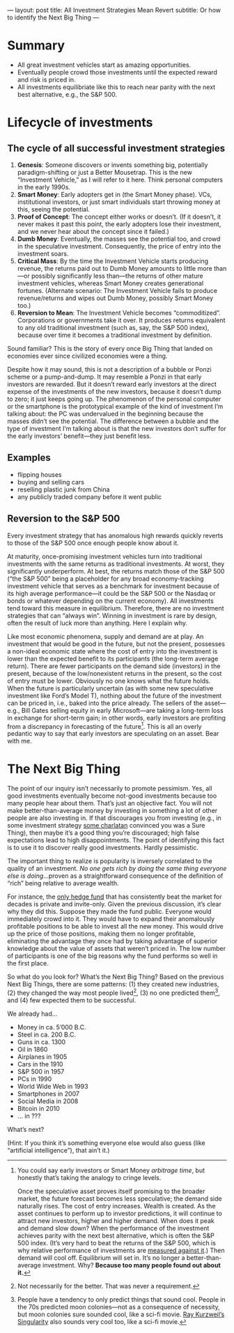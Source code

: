 ---
layout: post
title: All Investment Strategies Mean Revert
subtitle: Or how to identify the Next Big Thing
---

#+OPTIONS: toc:t

* Summary
- All great investment vehicles start as amazing opportunities.
- Eventually people crowd those investments until the expected reward and risk is priced in.
- All investments equilibriate like this to reach near parity with the next best alternative, e.g., the S&P 500.
* Lifecycle of investments
** The cycle of all successful investment strategies
1. *Genesis*: Someone discovers or invents something big, potentially paradigm-shifting or just a Better Mousetrap. This is the new “Investment Vehicle,” as I will refer to it here. Think personal computers in the early 1990s.
2. *Smart Money*: Early adopters get in (the Smart Money phase). VCs, institutional investors, or just smart individuals start throwing money at this, seeing the potential.
3. *Proof of Concept*: The concept either works or doesn’t. (If it doesn’t, it never makes it past this point, the early adopters lose their investment, and we never hear about the concept since it failed.)
4. *Dumb Money*: Eventually, the masses see the potential too, and crowd in the speculative investment. Consequently, the price of entry into the investment soars.
5. *Critical Mass*: By the time the Investment Vehicle starts producing revenue, the returns paid out to Dumb Money amounts to little more than---or possibly significantly less than---the returns of other mature investment vehicles, whereas Smart Money creates generational fortunes. (Alternate scenario: The Investment Vehicle fails to produce revenue/returns and wipes out Dumb Money, possibly Smart Money too.)
6. *Reversion to Mean*: The Investment Vehicle becomes “commoditized”. Corporations or governments take it over. It produces returns equivalent to any old traditional investment (such as, say, the S&P 500 index), because over time it becomes a traditional investment by definition.

Sound familiar? This is the story of every once Big Thing that landed on economies ever since civilized economies were a thing.

Despite how it may sound, this is not a description of a bubble or Ponzi scheme or a pump-and-dump. It may resemble a Ponzi in that early investors are rewarded. But it doesn’t reward early investors at the direct expense of the investments of the new investors, because it doesn’t dump to zero; it just keeps going up. The phenomenon of the personal computer or the smartphone is the prototypical example of the kind of investment I’m talking about: the PC was undervalued in the beginning because the masses didn’t see the potential. The difference between a bubble and the type of investment I’m talking about is that the new investors don’t suffer for the early investors’ benefit---they just benefit less.
** Examples
- flipping houses
- buying and selling cars
- reselling plastic junk from China
- any publicly traded company before it went public
** Reversion to the S&P 500
Every investment strategy that has anomalous high rewards quickly reverts to those of the S&P 500 once enough people know about it.

At maturity, once-promising investment vehicles turn into traditional investments with the same returns as traditional investments. At worst, they significantly underperform. At best, the returns match those of the S&P 500 (“the S&P 500” being a placeholder for any broad economy-tracking investment vehicle that serves as a benchmark for investment because of its high average performance---it could be the S&P 500 or the Nasdaq or bonds or whatever depending on the current economy). All investments tend toward this measure in equilibrium. Therefore, there are no investment strategies that can “always win”. Winning in investment is rare by design, often the result of luck more than anything. Here I explain why.

Like most economic phenomena, supply and demand are at play. An investment that would be good in the future, but not the present, possesses a non-ideal economic state where the cost of entry into the investment is lower than the expected benefit to its participants (the long-term average return). There are fewer participants on the demand side (investors) in the present, because of the low/nonexistent returns in the present, so the cost of entry must be lower. Obviously no one knows what the future holds. When the future is particularly uncertain (as with some new speculative investment like Ford’s Model T), nothing about the future of the investment can be priced in, i.e., baked into the price already. The sellers of the asset---e.g., Bill Gates selling equity in early Microsoft---are taking a long-term loss in exchange for short-term gain; in other words, early investors are profiting from a discrepancy in forecasting of the future[fn:arbitraging]. This is all an overly pedantic way to say that early investors are speculating on an asset. Bear with me.

[fn:arbitraging] You could say early investors or Smart Money /arbitrage time/, but honestly that’s taking the analogy to cringe levels.

Once the speculative asset proves itself promising to the broader market, the future forecast becomes less speculative; the demand side naturally rises. The cost of entry increases. Wealth is created. As the asset continues to perform up to investor predictions, it will continue to attract new investors, higher and higher demand. When does it peak and demand slow down? When the performance of the investment achieves parity with the next best alternative, which is often the S&P 500 index. (It’s very hard to beat the returns of the S&P 500, which is why relative performance of investments are [[https://en.wikipedia.org/wiki/Alpha_(finance)][measured against it]].) Then demand will cool off. Equilibrium will set in. It’s no longer a better-than-average investment. Why? *Because too many people found out about it.*
* The Next Big Thing
The point of our inquiry isn’t necessarily to promote pessimism. Yes, all good investments eventually become not-good investments because too many people hear about them. That’s just an objective fact. You will not make better-than-average money by investing in something a lot of other people are also investing in. If that discourages you from investing (e.g., in some investment strategy [[https://www.tailopez.com/][some charlatan]] convinced you was a Sure Thing), then maybe it’s a good thing you’re discouraged; high false expectations lead to high disappointments. The point of identifying this fact is to use it to discover really good investments. Hardly pessimistic.

The important thing to realize is popularity is inversely correlated to the quality of an investment. /No one gets rich by doing the same thing everyone else is doing/...proven as a straightforward consequence of the definition of “rich” being relative to average wealth.

For instance, the [[https://en.wikipedia.org/wiki/Renaissance_Technologies#Medallion_Fund][only hedge fund]] that has consistently beat the market for decades is private and invite-only. Given the previous discussion, it’s clear why they did this. Suppose they made the fund public. Everyone would immediately crowd into it. They would have to expand their anomalously profitable positions to be able to invest all the new money. This would drive up the price of those positions, making them no longer profitable, eliminating the advantage they once had by taking advantage of superior knowledge about the value of assets that weren’t priced in. The low number of participants is one of the big reasons why the fund performs so well in the first place.

So what do you look for? What’s the Next Big Thing? Based on the previous Next Big Things, there are some patterns: (1) they created new industries, (2) they changed the way most people lived[fn:beneficial], (3) no one predicted them[fn:sounding], and (4) few expected them to be successful.

We already had...

- Money in ca. 5’000 B.C.
- Steel in ca. 200 B.C.
- Guns in ca. 1300
- Oil in 1860
- Airplanes in 1905
- Cars in the 1910
- S&P 500 in 1957
- PCs in 1990
- World Wide Web in 1993
- Smartphones in 2007
- Social Media in 2008
- Bitcoin in 2010
- ... in ???

What’s next?

(Hint: If you think it’s something everyone else would also guess (like “artificial intelligence”), that ain’t it.)

[[https://i.imgur.com/r75Mu63.jpg]]

[fn:beneficial] Not necessarily for the better. That was never a requirement.

[fn:sounding] People have a tendency to only predict things that sound cool. People in the 70s predicted moon colonies---not as a consequence of necessity, but moon colonies sure sounded cool, like a sci-fi movie. [[https://en.wikipedia.org/wiki/The_Singularity_Is_Near][Ray Kurzweil’s Singularity]] also sounds very cool too, like a sci-fi movie.
